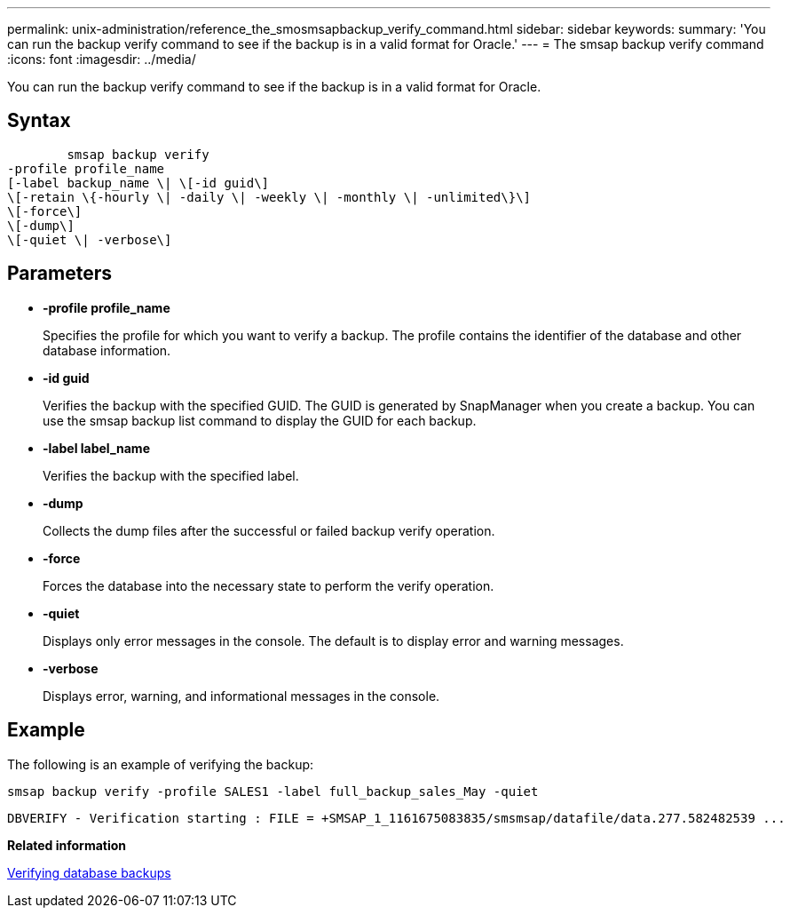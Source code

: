---
permalink: unix-administration/reference_the_smosmsapbackup_verify_command.html
sidebar: sidebar
keywords: 
summary: 'You can run the backup verify command to see if the backup is in a valid format for Oracle.'
---
= The smsap backup verify command
:icons: font
:imagesdir: ../media/

[.lead]
You can run the backup verify command to see if the backup is in a valid format for Oracle.

== Syntax

----

        smsap backup verify 
-profile profile_name 
[-label backup_name \| \[-id guid\] 
\[-retain \{-hourly \| -daily \| -weekly \| -monthly \| -unlimited\}\]
\[-force\] 
\[-dump\]
\[-quiet \| -verbose\]
----

== Parameters

* *-profile profile_name*
+
Specifies the profile for which you want to verify a backup. The profile contains the identifier of the database and other database information.

* *-id guid*
+
Verifies the backup with the specified GUID. The GUID is generated by SnapManager when you create a backup. You can use the smsap backup list command to display the GUID for each backup.

* *-label label_name*
+
Verifies the backup with the specified label.

* *-dump*
+
Collects the dump files after the successful or failed backup verify operation.

* *-force*
+
Forces the database into the necessary state to perform the verify operation.

* *-quiet*
+
Displays only error messages in the console. The default is to display error and warning messages.

* *-verbose*
+
Displays error, warning, and informational messages in the console.

== Example

The following is an example of verifying the backup:

----
smsap backup verify -profile SALES1 -label full_backup_sales_May -quiet
----

----
DBVERIFY - Verification starting : FILE = +SMSAP_1_1161675083835/smsmsap/datafile/data.277.582482539 ...
----

*Related information*

xref:task_verifying_database_backups.adoc[Verifying database backups]
